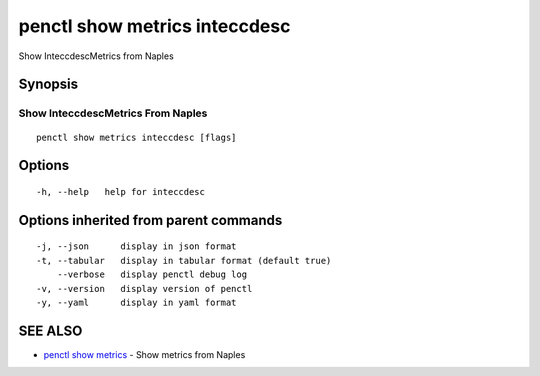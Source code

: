 .. _penctl_show_metrics_inteccdesc:

penctl show metrics inteccdesc
------------------------------

Show InteccdescMetrics from Naples

Synopsis
~~~~~~~~



---------------------------------
 Show InteccdescMetrics From Naples 
---------------------------------


::

  penctl show metrics inteccdesc [flags]

Options
~~~~~~~

::

  -h, --help   help for inteccdesc

Options inherited from parent commands
~~~~~~~~~~~~~~~~~~~~~~~~~~~~~~~~~~~~~~

::

  -j, --json      display in json format
  -t, --tabular   display in tabular format (default true)
      --verbose   display penctl debug log
  -v, --version   display version of penctl
  -y, --yaml      display in yaml format

SEE ALSO
~~~~~~~~

* `penctl show metrics <penctl_show_metrics.rst>`_ 	 - Show metrics from Naples

